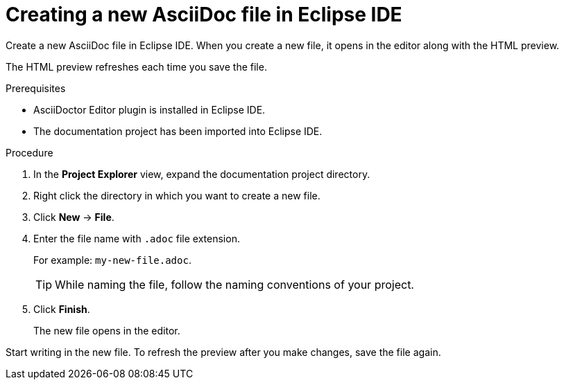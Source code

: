 // Module included in the following assemblies:
//
// <List assemblies here, each on a new line>

[id="proc-creating-a-new-asciidoc-file-in-eclipse-ide_{context}"]
= Creating a new AsciiDoc file in Eclipse IDE

[role="_abstract"]
Create a new AsciiDoc file in Eclipse IDE.
When you create a new file, it opens in the editor along with the HTML preview. 

The HTML preview refreshes each time you save the file.

.Prerequisites
* AsciiDoctor Editor plugin is installed in Eclipse IDE.
* The documentation project has been imported into Eclipse IDE.

.Procedure

. In the *Project Explorer* view, expand the documentation project directory.

. Right click the directory in which you want to create a new file. 

. Click *New* -> *File*.

. Enter the file name with `.adoc` file extension.
+
For example: `my-new-file.adoc`.
+
TIP: While naming the file, follow the naming conventions of your project.

. Click *Finish*. 
+
The new file opens in the editor.

Start writing in the new file. To refresh the preview after you make changes, save the file again.